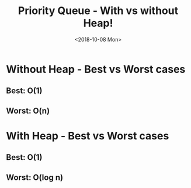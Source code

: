 #+OPTIONS: ':nil *:t -:t ::t <:t H:3 \n:nil ^:t arch:headline
#+OPTIONS: author:t broken-links:nil c:nil creator:nil
#+OPTIONS: d:(not "LOGBOOK") date:t e:t email:nil f:t inline:t num:t
#+OPTIONS: p:nil pri:nil prop:nil stat:t tags:t tasks:t tex:t
#+OPTIONS: timestamp:t title:t toc:t todo:t |:t
#+TITLE: Priority Queue - With vs without Heap!
#+DATE: <2018-10-08 Mon>
#+AUTHOR:
#+EMAIL: macc@cyberia
#+LANGUAGE: en
#+SELECT_TAGS: export
#+EXCLUDE_TAGS: noexport
#+CREATOR: Emacs 26.1 (Org mode 9.1.9)

* Without Heap - Best vs Worst cases
** Best: O(1)
[[../plot/img/fila_sem_heap_melhor.png]]
** Worst: O(n)
[[../plot/img/fila_sem_heap_pior.png]]
* With Heap - Best vs Worst cases
** Best: O(1)
[[../plot/img/fila_com_heap_melhor.png]]
** Worst: O(log n)
[[../plot/img/fila_com_heap_pior.png]]
